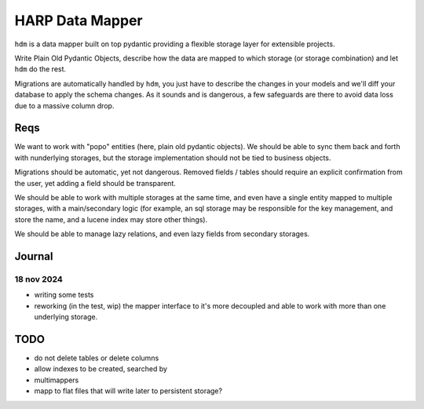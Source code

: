 HARP Data Mapper
================

``hdm`` is a data mapper built on top pydantic providing a flexible storage layer for extensible projects.

Write Plain Old Pydantic Objects, describe how the data are mapped to which storage (or storage combination) and let
``hdm`` do the rest.

Migrations are automatically handled by ``hdm``, you just have to describe the changes in your models and we'll diff
your database to apply the schema changes. As it sounds and is dangerous, a few safeguards are there to avoid data
loss due to a massive column drop.

Reqs
::::

We want to work with "popo" entities (here, plain old pydantic objects). We should be able to sync them back and forth
with nunderlying storages, but the storage implementation should not be tied to business objects.

Migrations should be automatic, yet not dangerous. Removed fields / tables should require an explicit confirmation from
the user, yet adding a field should be transparent.

We should be able to work with multiple storages at the same time, and even have a single entity mapped to multiple storages, with a main/secondary logic (for example, an sql storage may be responsible for the key management, and store
the name, and a lucene index may store other things).

We should be able to manage lazy relations, and even lazy fields from secondary storages.



Journal
:::::::

18 nov 2024
-----------

* writing some tests
* reworking (in the test, wip) the mapper interface to it's more decoupled and able to work with more than one underlying storage.


TODO
::::

* do not delete tables or delete columns
* allow indexes to be created, searched by
* multimappers
* mapp to flat files that will write later to persistent storage?
